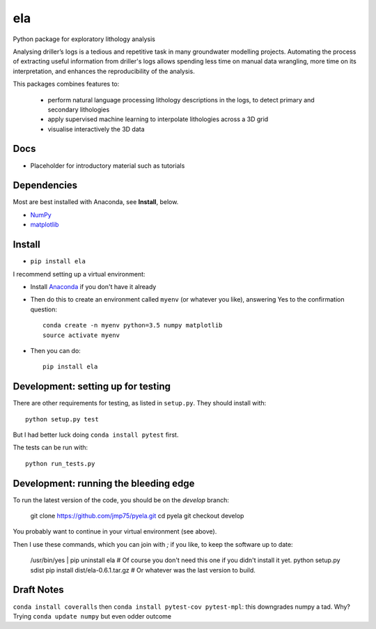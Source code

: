 ela
========

.. image:: https://img.shields.io/travis/jmp75/pyela.svg
    :target: https://travis-ci.org/jmp75/pyela
    :alt: Travis build status

Python package for exploratory lithology analysis

Analysing driller’s logs is a tedious and repetitive task in many groundwater modelling projects. Automating the process of extracting useful information from driller's logs allows spending less time on manual data wrangling, more time on its interpretation, and enhances the reproducibility of the analysis.

This packages combines features to: 

    * perform natural language processing lithology descriptions in the logs, to detect primary and secondary lithologies
    * apply supervised machine learning to interpolate lithologies across a 3D grid
    * visualise interactively the 3D data 

Docs
----

* Placeholder for introductory material such as tutorials

Dependencies
------------

Most are best installed with Anaconda, see **Install**, below.

* `NumPy <http://www.numpy.org/>`_
* `matplotlib <http://matplotlib.org/>`_

Install
-------

* ``pip install ela``

I recommend setting up a virtual environment:

* Install `Anaconda <http://docs.continuum.io/anaconda/install>`_ if you don't have it already
* Then do this to create an environment called ``myenv`` (or whatever you like), answering Yes to the confirmation question::

    conda create -n myenv python=3.5 numpy matplotlib
    source activate myenv

* Then you can do::

    pip install ela


Development: setting up for testing
-----------

There are other requirements for testing, as listed in ``setup.py``. They should install with::

    python setup.py test

But I had better luck doing ``conda install pytest`` first.

The tests can be run with::

    python run_tests.py


Development: running the bleeding edge
-----------

To run the latest version of the code, you should be on the `develop` branch:

    git clone https://github.com/jmp75/pyela.git
    cd pyela
    git checkout develop
    
You probably want to continue in your virtual environment (see above).

Then I use these commands, which you can join with `;` if you like, to keep the software up to date:

    /usr/bin/yes | pip uninstall ela     # Of course you don't need this one if you didn't install it yet.
    python setup.py sdist
    pip install dist/ela-0.6.1.tar.gz    # Or whatever was the last version to build.

Draft Notes
-----------

``conda install coveralls`` then ``conda install pytest-cov pytest-mpl``: this downgrades numpy a tad. Why? Trying ``conda update numpy`` but even odder outcome